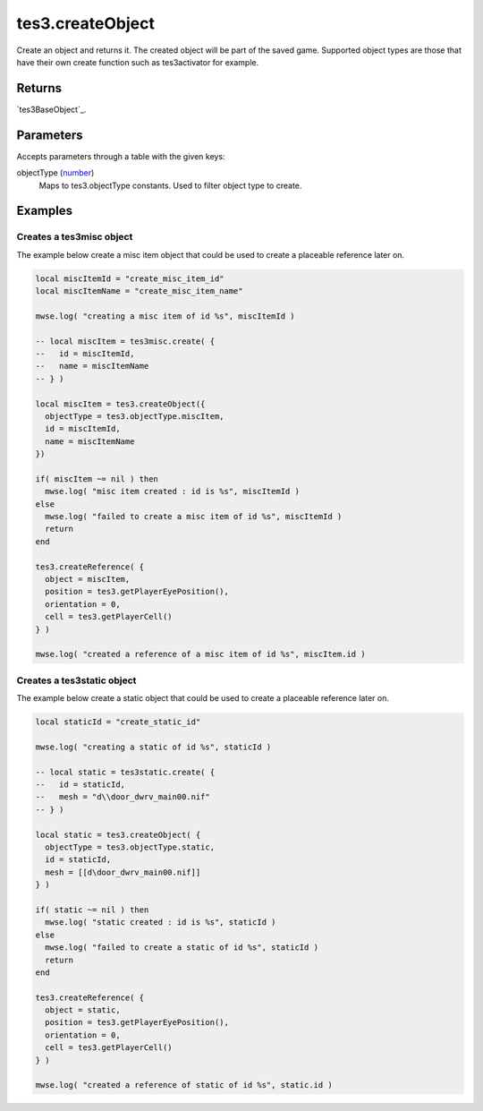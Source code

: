 tes3.createObject
====================================================================================================

Create an object and returns it. The created object will be part of the saved game. Supported object types are those that have their own create function such as tes3activator for example.

Returns
----------------------------------------------------------------------------------------------------

`tes3BaseObject`_.

Parameters
----------------------------------------------------------------------------------------------------

Accepts parameters through a table with the given keys:

objectType (`number`_)
    Maps to tes3.objectType constants. Used to filter object type to create.

Examples
----------------------------------------------------------------------------------------------------

Creates a tes3misc object
~~~~~~~~~~~~~~~~~~~~~~~~~~~~~~~~~~~~~~~~~~~~~~~~~~~~~~~~~~~~~~~~~~~~~~~~~~~~~~~~~~~~~~~~~~~~~~~~~~~~

The example below create a misc item object that could be used to create a placeable reference later on.

.. code-block:: lua

    local miscItemId = "create_misc_item_id"
    local miscItemName = "create_misc_item_name"

    mwse.log( "creating a misc item of id %s", miscItemId )

    -- local miscItem = tes3misc.create( {
    --   id = miscItemId,
    --   name = miscItemName
    -- } )

    local miscItem = tes3.createObject({
      objectType = tes3.objectType.miscItem,
      id = miscItemId,
      name = miscItemName
    })

    if( miscItem ~= nil ) then
      mwse.log( "misc item created : id is %s", miscItemId )
    else
      mwse.log( "failed to create a misc item of id %s", miscItemId )
      return
    end

    tes3.createReference( {
      object = miscItem,
      position = tes3.getPlayerEyePosition(),
      orientation = 0,
      cell = tes3.getPlayerCell()
    } )

    mwse.log( "created a reference of a misc item of id %s", miscItem.id )


Creates a tes3static object
~~~~~~~~~~~~~~~~~~~~~~~~~~~~~~~~~~~~~~~~~~~~~~~~~~~~~~~~~~~~~~~~~~~~~~~~~~~~~~~~~~~~~~~~~~~~~~~~~~~~

The example below create a static object that could be used to create a placeable reference later on.

.. code-block:: lua

    local staticId = "create_static_id"

    mwse.log( "creating a static of id %s", staticId )

    -- local static = tes3static.create( {
    --   id = staticId,
    --   mesh = "d\\door_dwrv_main00.nif"
    -- } )

    local static = tes3.createObject( {
      objectType = tes3.objectType.static,
      id = staticId,
      mesh = [[d\door_dwrv_main00.nif]]
    } )

    if( static ~= nil ) then
      mwse.log( "static created : id is %s", staticId )
    else
      mwse.log( "failed to create a static of id %s", staticId )
      return
    end

    tes3.createReference( {
      object = static,
      position = tes3.getPlayerEyePosition(),
      orientation = 0,
      cell = tes3.getPlayerCell()
    } )

    mwse.log( "created a reference of static of id %s", static.id )


.. _`number`: ../../../lua/type/number.html
